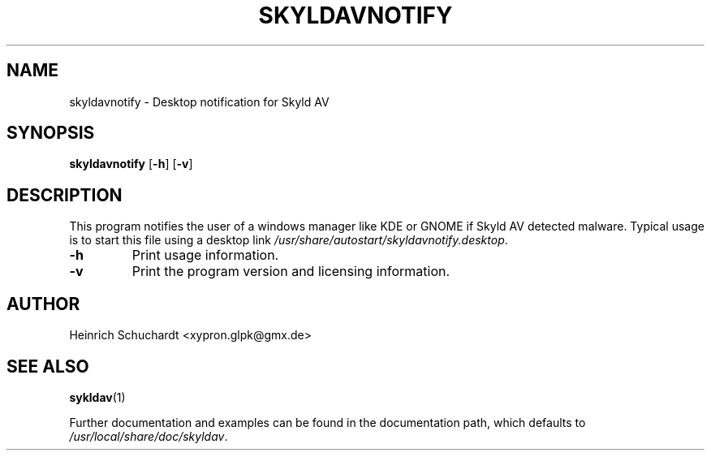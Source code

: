 .TH SKYLDAVNOTIFY 1 "November 1st, 2013" "version 0.3" "Skyld AV notification"
.SH NAME
skyldavnotify \- Desktop notification for Skyld AV
.SH SYNOPSIS
.B skyldavnotify
.RB [ \-h ]
.RB [ \-v ]
.SH DESCRIPTION
.PP
This program notifies the user of a windows manager like KDE or GNOME if
Skyld AV detected malware. Typical usage is to start this file using a
desktop link
.IR /usr/share/autostart/skyldavnotify.desktop .
.PP
.TP
.B \-h
Print usage information.
.TP
.B \-v
Print the program version and licensing information.
.SH AUTHOR
Heinrich Schuchardt <xypron.glpk@gmx.de>
.SH SEE ALSO
.BR sykldav (1)
.PP
Further documentation and examples can be found in the documentation
path, which defaults to
.IR /usr/local/share/doc/skyldav .
